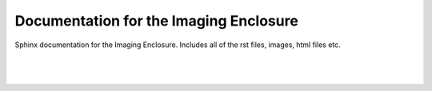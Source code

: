 Documentation for the Imaging Enclosure
==============================================

Sphinx documentation for the Imaging Enclosure. Includes all of the rst files, images, html files etc. 

|
|
.. figure:: _static/readme_image.png
   :align:  center